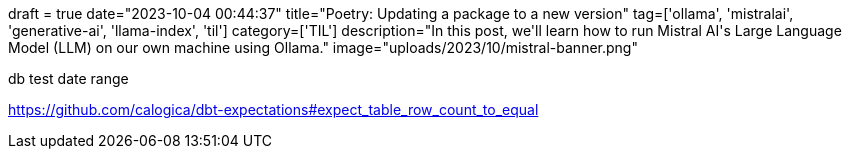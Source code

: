 +++
draft = true
date="2023-10-04 00:44:37"
title="Poetry: Updating a package to a new version"
tag=['ollama', 'mistralai', 'generative-ai', 'llama-index', 'til']
category=['TIL']
description="In this post, we'll learn how to run Mistral AI's Large Language Model (LLM) on our own machine using Ollama."
image="uploads/2023/10/mistral-banner.png"
+++

:icons: font

db test date range 

https://github.com/calogica/dbt-expectations#expect_table_row_count_to_equal